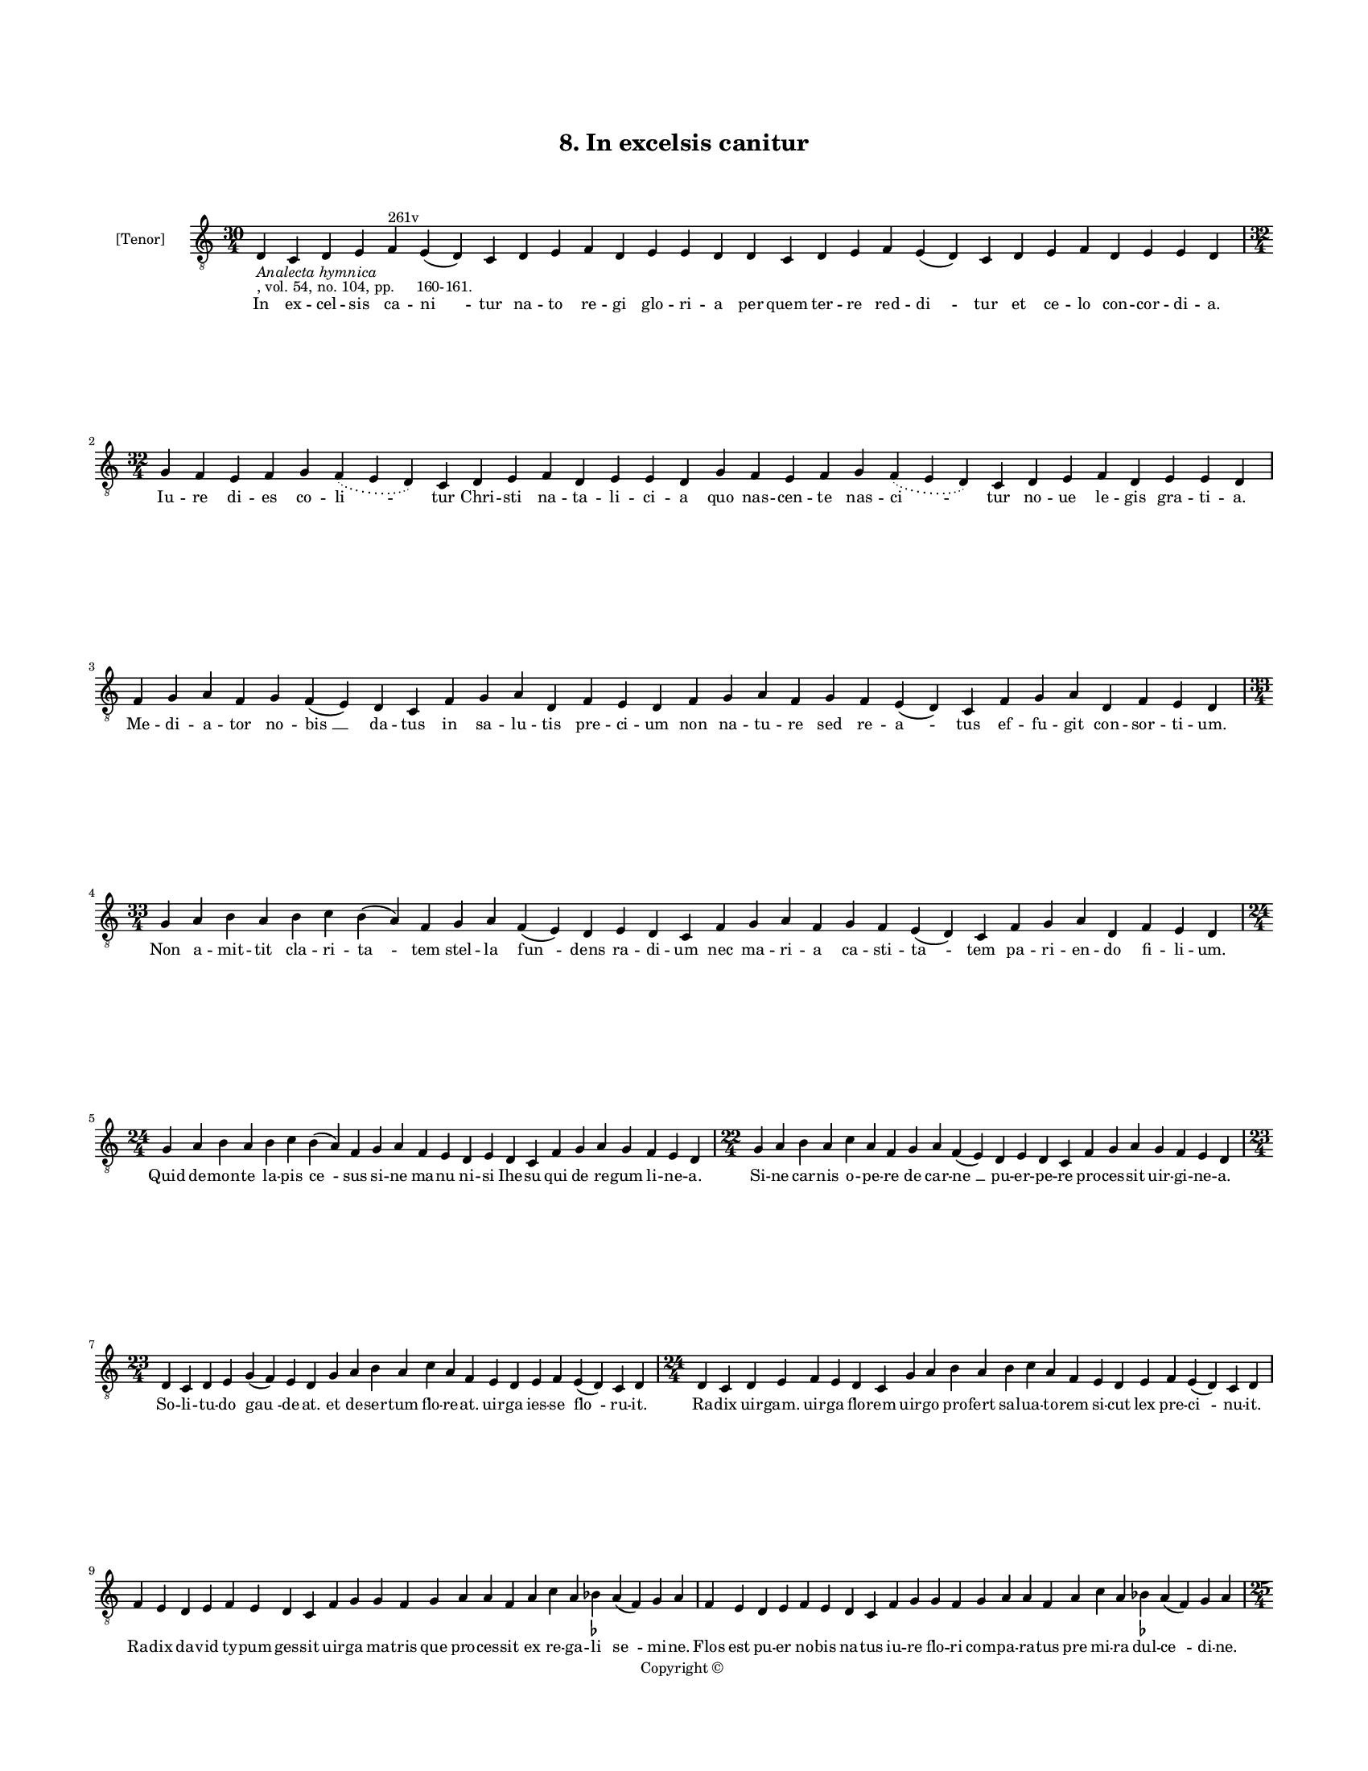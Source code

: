 
\version "2.18.2"
% automatically converted by musicxml2ly from musicxml/BN_lat_1112_Sequence_08_In_excelsis_canitur.xml

\header {
    encodingsoftware = "Sibelius 6.2"
    encodingdate = "2019-04-17"
    copyright = "Copyright © "
    title = "8. In excelsis canitur"
    }

#(set-global-staff-size 11.9501574803)
\paper {
    paper-width = 21.59\cm
    paper-height = 27.94\cm
    top-margin = 2.0\cm
    bottom-margin = 1.5\cm
    left-margin = 1.5\cm
    right-margin = 1.5\cm
    between-system-space = 2.1\cm
    page-top-space = 1.28\cm
    }
\layout {
    \context { \Score
        autoBeaming = ##f
        }
    }
PartPOneVoiceOne =  \relative d {
    \clef "treble_8" \key c \major \time 30/4 | % 1
    d4 -\markup{ \italic {Analecta hymnica} } -", vol. 54, no. 104, pp.
    160-161." c4 d4 e4 f4 ^"261v" e4 ( d4 ) c4 d4 e4 f4 d4 e4 e4 d4 d4 c4
    d4 e4 f4 e4 ( d4 ) c4 d4 e4 f4 d4 e4 e4 d4 \break | % 2
    \time 32/4  g4 f4 e4 f4 g4 \slurDotted f4 ( \slurSolid e4 d4 ) c4 d4
    e4 f4 d4 e4 e4 d4 g4 f4 e4 f4 g4 \slurDotted f4 ( \slurSolid e4 d4 )
    c4 d4 e4 f4 d4 e4 e4 d4 \break | % 3
    f4 g4 a4 f4 g4 f4 ( e4 ) d4 c4 f4 g4 a4 d,4 f4 e4 d4 f4 g4 a4 f4 g4
    f4 e4 ( d4 ) c4 f4 g4 a4 d,4 f4 e4 d4 \break | % 4
    \time 33/4  g4 a4 b4 a4 b4 c4 b4 ( a4 ) f4 g4 a4 f4 ( e4 ) d4 e4 d4
    c4 f4 g4 a4 f4 g4 f4 e4 ( d4 ) c4 f4 g4 a4 d,4 f4 e4 d4 \break | % 5
    \time 24/4  g4 a4 b4 a4 b4 c4 b4 ( a4 ) f4 g4 a4 f4 e4 d4 e4 d4 c4 f4
    g4 a4 g4 f4 e4 d4 | % 6
    \time 22/4  g4 a4 b4 a4 c4 a4 f4 g4 a4 f4 ( e4 ) d4 e4 d4 c4 f4 g4 a4
    g4 f4 e4 d4 \break | % 7
    \time 23/4  d4 c4 d4 e4 g4 ( f4 ) e4 d4 g4 a4 b4 a4 c4 a4 f4 e4 d4 e4
    f4 e4 ( d4 ) c4 d4 | % 8
    \time 24/4  d4 c4 d4 e4 f4 e4 d4 c4 g'4 a4 b4 a4 b4 c4 a4 f4 e4 d4 e4
    f4 e4 ( d4 ) c4 d4 \break | % 9
    f4 e4 d4 e4 f4 e4 d4 c4 f4 g4 g4 f4 g4 a4 a4 f4 a4 c4 a4 bes4
    -\markup { \flat } a4 ( f4 ) g4 a4 | \barNumberCheck #10
    f4 e4 d4 e4 f4 e4 d4 c4 f4 g4 g4 f4 g4 a4 a4 f4 a4 c4 a4 bes4
    -\markup { \flat } a4 ( f4 ) g4 a4 \pageBreak | % 11
    \time 25/4  d4 c4 b4 a4 c4 b4 a4 g4 a4 g4 b4 c4 a4 g4 g4 f4 g4 a4 f4
    g4 \slurDotted f4 ( \slurSolid e4 d4 ) c4 d4 | % 12
    \time 24/4  d'4 c4 b4 a4 c4 ( b4 ) a4 g4 a4 g4 b4 c4 a4 g4 f4 g4 a4
    f4 g4 \slurDotted f4 ( \slurSolid e4 d4 ) c4 d4 \break | % 13
    \time 32/4  d'4 c4 b4 a4 c4 ( b4 ) a4 g4 a4 g4 b4 c4 a4 ( f4 ) g4 a4
    d4 c4 b4 a4 c4 ( b4 ) a4 g4 a4 g4 b4 c4 a4 ( f4 ) g4 a4 \break | % 14
    \time 24/4  f4 g4 a4 a4 a4 a4 g4 f4 a4 b4 g4 a4 f4 d4 e4 ( d4 ) c4 f4
    g4 a4 d,4 f4 e4 d4 | % 15
    f4 g4 a4 a4 a4 a4 g4 f4 a4 b4 g4 a4 f4 d4 e4 ( d4 ) c4 f4 g4 a4 d,4
    f4 e4 d4 \break | % 16
    \time 34/4  c4 d4 d4 c4 f4 e4 d4 c4 f4 g4 g4 f4 g4 a4 a4 ( g4 ) f4 a4
    c4 g4 a4 f4 ( e4 ) d4 e4 ( d4 ) d4 f4 g4 a4 g4 f4 e4 d4 \break | % 17
    c4 d4 d4 c4 f4 e4 d4 c4 f4 g4 a4 g4 a4 a4 a4 ( g4 ) f4 a4 c4 g4 a4 f4
    ( e4 ) d4 e4 ( d4 ) c4 f4 g4 a4 g4 f4 e4 d4 \bar "|."
    }

PartPOneVoiceOneLyricsOne =  \lyricmode { In ex -- cel -- sis ca -- "ni
    " -- tur na -- to re -- gi glo -- ri -- a per quem ter -- re red --
    "di " -- tur et ce -- lo con -- cor -- di -- "a." Iu -- re di -- es
    co -- "li " -- tur Chri -- sti na -- ta -- li -- ci -- a quo nas --
    cen -- te nas -- "ci " -- tur no -- ue le -- gis gra -- ti -- "a."
    Me -- di -- a -- tor no -- "bis " __ da -- tus in sa -- lu -- tis
    pre -- ci -- um non na -- tu -- re sed re -- "a " -- tus ef -- fu --
    git con -- sor -- ti -- "um." Non a -- mit -- tit cla -- ri -- "ta "
    -- tem stel -- la "fun " -- dens ra -- di -- um nec ma -- ri -- a ca
    -- sti -- "ta " -- tem pa -- ri -- en -- do fi -- li -- "um." Quid
    de -- mon -- te la -- pis "ce " -- sus si -- ne ma -- nu ni -- si
    Ihe -- su qui de re -- gum li -- ne -- "a." Si -- ne car -- nis o --
    pe -- re de car -- "ne " __ pu -- er -- pe -- re pro -- ces -- sit
    uir -- gi -- ne -- "a." So -- li -- tu -- do "gau " -- de -- "at."
    et de -- ser -- tum flo -- re -- "at." uir -- ga ies -- se "flo " --
    ru -- "it." Ra -- dix uir -- "gam." uir -- ga flo -- rem uir -- go
    pro -- fert sal -- ua -- to -- rem si -- cut lex pre -- "ci " -- nu
    -- "it." Ra -- dix da -- vid ty -- pum ges -- sit uir -- ga ma --
    tris que pro -- ces -- sit ex re -- ga -- li "se " -- mi -- "ne."
    Flos est pu -- er no -- bis na -- tus iu -- re flo -- ri com -- pa
    -- ra -- tus pre mi -- ra dul -- "ce " -- di -- "ne." In pre -- se
    -- pi re -- cli -- na -- tur cu -- ius or -- tus ce -- le -- bra --
    tur ce -- le -- sti pre -- "co " -- ni -- "o." Ce -- li ci -- ues
    "iu " -- bi -- lant dum pa -- sto -- res ui -- gi -- lant sub noc --
    tis si -- "len " -- ti -- "o." Cunc -- ta lau -- des "in " -- to --
    nant su -- per par -- tum "uir " -- gi -- nis lex et psal -- mi "con
    " -- so -- nant pro -- phe -- ta -- rum "pa " -- gi -- "nis." An --
    ge -- lo -- rum et pa -- sto -- rum stel -- le si -- mul et ma --
    "go " -- rum con -- cor -- dant in -- di -- ci -- "a." Re -- ges cur
    -- runt o -- ri -- en -- tis ad pre -- se -- pe ua -- gi -- "en " --
    tis gen -- ti -- um pri -- mor -- di -- "a." Ihe -- su pa -- ter im
    -- mor -- ta -- "lis." ex e -- ter -- no tem -- po -- "ra " --
    "lis." nos ab hu -- ius "ui " -- te "ma " -- lis tu po -- ten -- ter
    e -- ru -- "e." Tu post ui -- tam hanc mor -- ta -- "lem." si -- ue
    mor -- tem hanc ui -- "ta " -- lem ui -- tam no -- bis "im " -- mor
    -- "ta " -- lem "cle " -- men -- ter re -- sti -- tu -- "e." }

% The score definition
\score {
    <<
        \new Staff <<
            \set Staff.instrumentName = "[Tenor]"
            \context Staff << 
                \context Voice = "PartPOneVoiceOne" { \PartPOneVoiceOne }
                \new Lyrics \lyricsto "PartPOneVoiceOne" \PartPOneVoiceOneLyricsOne
                >>
            >>
        
        >>
    \layout {}
    % To create MIDI output, uncomment the following line:
    %  \midi {}
    }

